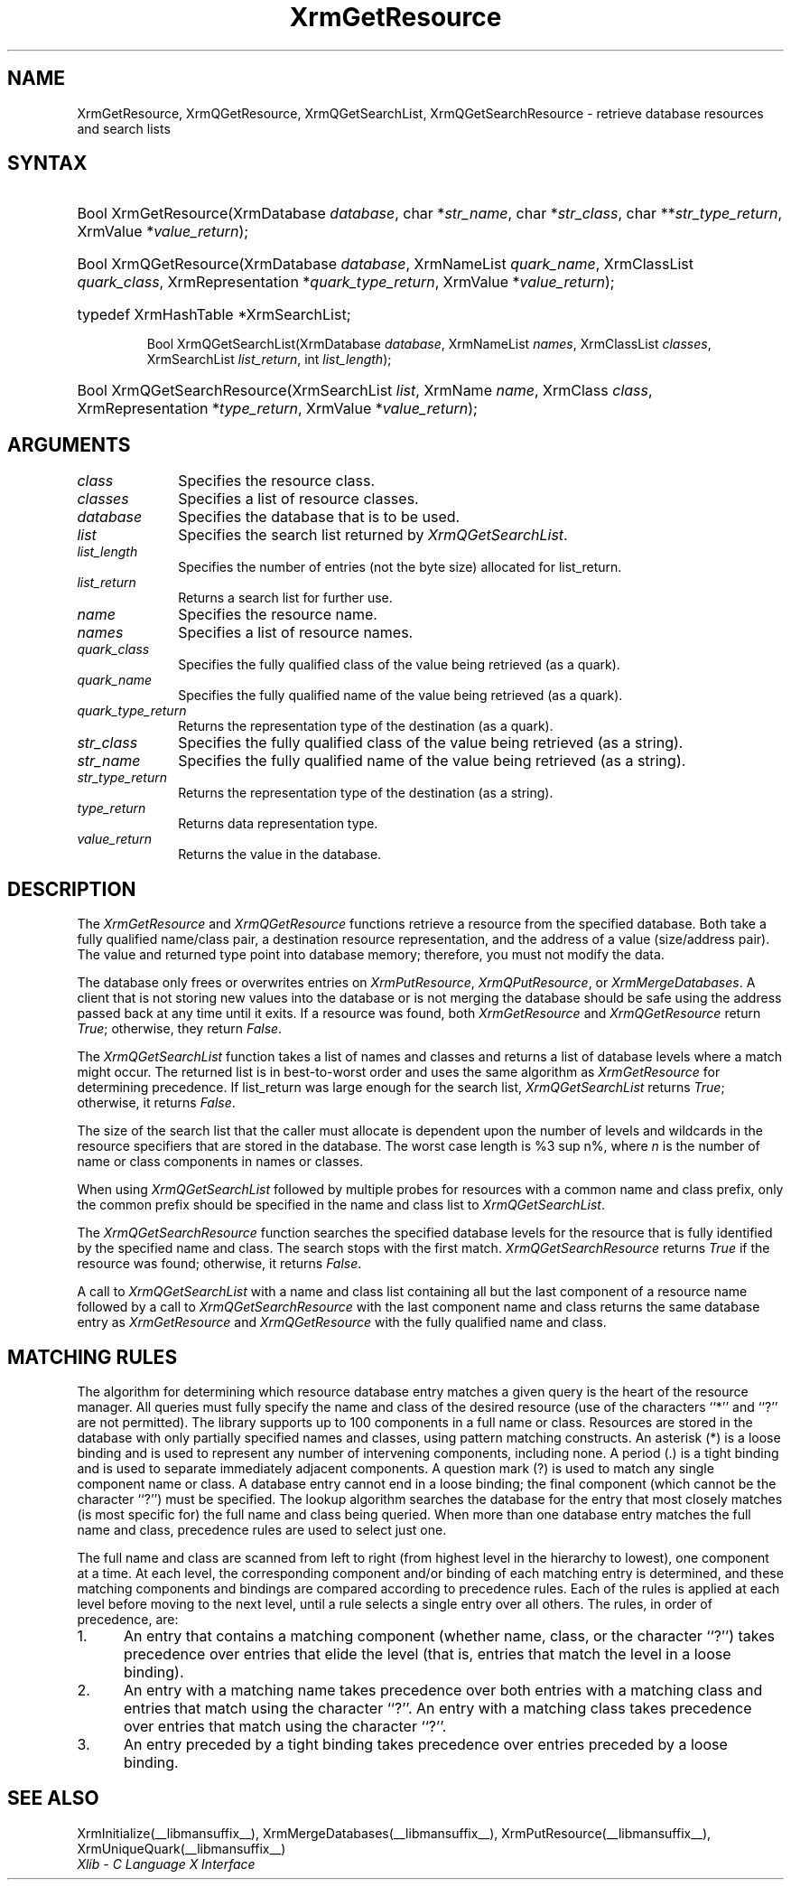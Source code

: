 '\" e
.\" Copyright \(co 1985, 1986, 1987, 1988, 1989, 1990, 1991, 1994, 1996 X Consortium
.\"
.\" Permission is hereby granted, free of charge, to any person obtaining
.\" a copy of this software and associated documentation files (the
.\" "Software"), to deal in the Software without restriction, including
.\" without limitation the rights to use, copy, modify, merge, publish,
.\" distribute, sublicense, and/or sell copies of the Software, and to
.\" permit persons to whom the Software is furnished to do so, subject to
.\" the following conditions:
.\"
.\" The above copyright notice and this permission notice shall be included
.\" in all copies or substantial portions of the Software.
.\"
.\" THE SOFTWARE IS PROVIDED "AS IS", WITHOUT WARRANTY OF ANY KIND, EXPRESS
.\" OR IMPLIED, INCLUDING BUT NOT LIMITED TO THE WARRANTIES OF
.\" MERCHANTABILITY, FITNESS FOR A PARTICULAR PURPOSE AND NONINFRINGEMENT.
.\" IN NO EVENT SHALL THE X CONSORTIUM BE LIABLE FOR ANY CLAIM, DAMAGES OR
.\" OTHER LIABILITY, WHETHER IN AN ACTION OF CONTRACT, TORT OR OTHERWISE,
.\" ARISING FROM, OUT OF OR IN CONNECTION WITH THE SOFTWARE OR THE USE OR
.\" OTHER DEALINGS IN THE SOFTWARE.
.\"
.\" Except as contained in this notice, the name of the X Consortium shall
.\" not be used in advertising or otherwise to promote the sale, use or
.\" other dealings in this Software without prior written authorization
.\" from the X Consortium.
.\"
.\" Copyright \(co 1985, 1986, 1987, 1988, 1989, 1990, 1991 by
.\" Digital Equipment Corporation
.\"
.\" Portions Copyright \(co 1990, 1991 by
.\" Tektronix, Inc.
.\"
.\" Permission to use, copy, modify and distribute this documentation for
.\" any purpose and without fee is hereby granted, provided that the above
.\" copyright notice appears in all copies and that both that copyright notice
.\" and this permission notice appear in all copies, and that the names of
.\" Digital and Tektronix not be used in in advertising or publicity pertaining
.\" to this documentation without specific, written prior permission.
.\" Digital and Tektronix makes no representations about the suitability
.\" of this documentation for any purpose.
.\" It is provided ``as is'' without express or implied warranty.
.\" 
.\"
.ds xT X Toolkit Intrinsics \- C Language Interface
.ds xW Athena X Widgets \- C Language X Toolkit Interface
.ds xL Xlib \- C Language X Interface
.ds xC Inter-Client Communication Conventions Manual
.na
.de Ds
.nf
.\\$1D \\$2 \\$1
.ft CW
.\".ps \\n(PS
.\".if \\n(VS>=40 .vs \\n(VSu
.\".if \\n(VS<=39 .vs \\n(VSp
..
.de De
.ce 0
.if \\n(BD .DF
.nr BD 0
.in \\n(OIu
.if \\n(TM .ls 2
.sp \\n(DDu
.fi
..
.de IN		\" send an index entry to the stderr
..
.de C{
.KS
.nf
.D
.\"
.\"	choose appropriate monospace font
.\"	the imagen conditional, 480,
.\"	may be changed to L if LB is too
.\"	heavy for your eyes...
.\"
.ie "\\*(.T"480" .ft L
.el .ie "\\*(.T"300" .ft L
.el .ie "\\*(.T"202" .ft PO
.el .ie "\\*(.T"aps" .ft CW
.el .ft R
.ps \\n(PS
.ie \\n(VS>40 .vs \\n(VSu
.el .vs \\n(VSp
..
.de C}
.DE
.R
..
.de Pn
.ie t \\$1\fB\^\\$2\^\fR\\$3
.el \\$1\fI\^\\$2\^\fP\\$3
..
.de ZN
.ie t \fB\^\\$1\^\fR\\$2
.el \fI\^\\$1\^\fP\\$2
..
.de hN
.ie t <\fB\\$1\fR>\\$2
.el <\fI\\$1\fP>\\$2
..
.de NT
.ne 7
.ds NO Note
.if \\n(.$>$1 .if !'\\$2'C' .ds NO \\$2
.if \\n(.$ .if !'\\$1'C' .ds NO \\$1
.ie n .sp
.el .sp 10p
.TB
.ce
\\*(NO
.ie n .sp
.el .sp 5p
.if '\\$1'C' .ce 99
.if '\\$2'C' .ce 99
.in +5n
.ll -5n
.R
..
.		\" Note End -- doug kraft 3/85
.de NE
.ce 0
.in -5n
.ll +5n
.ie n .sp
.el .sp 10p
..
.ny0
'\" e
.TH XrmGetResource __libmansuffix__ __xorgversion__ "XLIB FUNCTIONS"
.SH NAME
XrmGetResource, XrmQGetResource, XrmQGetSearchList, XrmQGetSearchResource \- retrieve database resources and search lists
.SH SYNTAX
.HP
Bool XrmGetResource\^(\^XrmDatabase \fIdatabase\fP\^, char *\fIstr_name\fP\^,
char *\fIstr_class\fP\^, char **\fIstr_type_return\fP\^, XrmValue
*\fIvalue_return\fP\^); 
.HP
Bool XrmQGetResource\^(\^XrmDatabase \fIdatabase\fP\^, XrmNameList
\fIquark_name\fP\^, XrmClassList \fIquark_class\fP\^, XrmRepresentation
*\fIquark_type_return\fP\^, XrmValue *\fIvalue_return\fP\^); 
.HP
typedef XrmHashTable *XrmSearchList;
.sp
Bool XrmQGetSearchList\^(\^XrmDatabase \fIdatabase\fP\^, XrmNameList
\fInames\fP\^, XrmClassList \fIclasses\fP\^, XrmSearchList
\fIlist_return\fP\^, int \fIlist_length\fP\^); 
.HP
Bool XrmQGetSearchResource\^(\^XrmSearchList \fIlist\fP\^, XrmName
\fIname\fP\^, XrmClass \fIclass\fP\^, XrmRepresentation *\fItype_return\fP\^, 
XrmValue *\fIvalue_return\fP\^); 
.SH ARGUMENTS
.IP \fIclass\fP 1i
Specifies the resource class.
.IP \fIclasses\fP 1i
Specifies a list of resource classes.
.IP \fIdatabase\fP 1i
Specifies the database that is to be used.
.IP \fIlist\fP 1i
Specifies the search list returned by
.ZN XrmQGetSearchList .
.IP \fIlist_length\fP 1i
Specifies the number of entries (not the byte size) allocated for list_return.
.IP \fIlist_return\fP 1i
Returns a search list for further use.
.IP \fIname\fP 1i
Specifies the resource name.
.IP \fInames\fP 1i
Specifies a list of resource names.
.IP \fIquark_class\fP 1i
Specifies the fully qualified class of the value being retrieved (as a quark).
.IP \fIquark_name\fP 1i
Specifies the fully qualified name of the value being retrieved (as a quark).
.IP \fIquark_type_return\fP 1i
Returns the representation type of the destination (as a quark).
.IP \fIstr_class\fP 1i
Specifies the fully qualified class of the value being retrieved (as a string).
.IP \fIstr_name\fP 1i
Specifies the fully qualified name of the value being retrieved (as a string).
.IP \fIstr_type_return\fP 1i
Returns the representation type of the destination (as a string).
.IP \fItype_return\fP 1i
Returns data representation type.
.IP \fIvalue_return\fP 1i
Returns the value in the database.
.SH DESCRIPTION
The 
.ZN XrmGetResource 
and 
.ZN XrmQGetResource 
functions retrieve a resource from the specified database.
Both take a fully qualified name/class pair, a destination
resource representation, and the address of a value
(size/address pair).  
The value and returned type point into database memory;
therefore, you must not modify the data.
.LP
The database only frees or overwrites entries on
.ZN XrmPutResource , 
.ZN XrmQPutResource ,
or 
.ZN XrmMergeDatabases .
A client that is not storing new values into the database or
is not merging the database should be safe using the address passed 
back at any time until it exits.
If a resource was found, both
.ZN XrmGetResource 
and
.ZN XrmQGetResource 
return 
.ZN True ;
otherwise, they return 
.ZN False .
.LP
The
.ZN XrmQGetSearchList
function takes a list of names and classes
and returns a list of database levels where a match might occur.
The returned list is in best-to-worst order and
uses the same algorithm as 
.ZN XrmGetResource 
for determining precedence.
If list_return was large enough for the search list,
.ZN XrmQGetSearchList
returns 
.ZN True ;
otherwise, it returns
.ZN False .
.LP
The size of the search list that the caller must allocate is
dependent upon the number of levels and wildcards in the resource specifiers 
that are stored in the database.
The worst case length is %3 sup n%,
where \fIn\fP is the number of name or class components in names or classes.
.LP
When using 
.ZN XrmQGetSearchList 
followed by multiple probes for resources with a common name and class prefix,
only the common prefix should be specified in the name and class list to 
.ZN XrmQGetSearchList .
.LP
The
.ZN XrmQGetSearchResource
function searches the specified database levels for the resource 
that is fully identified by the specified name and class.
The search stops with the first match.
.ZN XrmQGetSearchResource
returns 
.ZN True 
if the resource was found;
otherwise, it returns
.ZN False .
.LP
A call to 
.ZN XrmQGetSearchList 
with a name and class list containing all but the last component 
of a resource name followed by a call to 
.ZN XrmQGetSearchResource 
with the last component name and class returns the same database entry as 
.ZN XrmGetResource 
and 
.ZN XrmQGetResource 
with the fully qualified name and class.
.SH "MATCHING RULES"
The algorithm for determining which resource database entry
matches a given query is the heart of the resource manager.
All queries must fully specify the name and class of the desired resource
(use of the characters ``*'' and ``?'' are not permitted).
The library supports up to 100 components in a full name or class.
Resources are stored in the database with only partially specified
names and classes, using pattern matching constructs.
An asterisk (*) is a loose binding and is used to represent any number
of intervening components, including none.
A period (.) is a tight binding and is used to separate immediately
adjacent components.
A question mark (?) is used to match any single component name or class.
A database entry cannot end in a loose binding;
the final component (which cannot be the character ``?'') must be specified.
The lookup algorithm searches the database for the entry that most
closely matches (is most specific for) the full name and class being queried.
When more than one database entry matches the full name and class,
precedence rules are used to select just one.
.LP
The full name and class are scanned from left to right (from highest
level in the hierarchy to lowest), one component at a time.
At each level, the corresponding component and/or binding of each
matching entry is determined, and these matching components and
bindings are compared according to precedence rules.
Each of the rules is applied at each level before moving to the next level,
until a rule selects a single entry over all others.
The rules, in order of precedence, are:
.IP 1. 5
An entry that contains a matching component (whether name, class,
or the character ``?'')
takes precedence over entries that elide the level (that is, entries
that match the level in a loose binding).
.IP 2. 5
An entry with a matching name takes precedence over both
entries with a matching class and entries that match using the character ``?''.
An entry with a matching class takes precedence over
entries that match using the character ``?''.
.IP 3. 5
An entry preceded by a tight binding takes precedence over entries
preceded by a loose binding.
.SH "SEE ALSO"
XrmInitialize(__libmansuffix__),
XrmMergeDatabases(__libmansuffix__),
XrmPutResource(__libmansuffix__),
XrmUniqueQuark(__libmansuffix__)
.br
\fI\*(xL\fP

